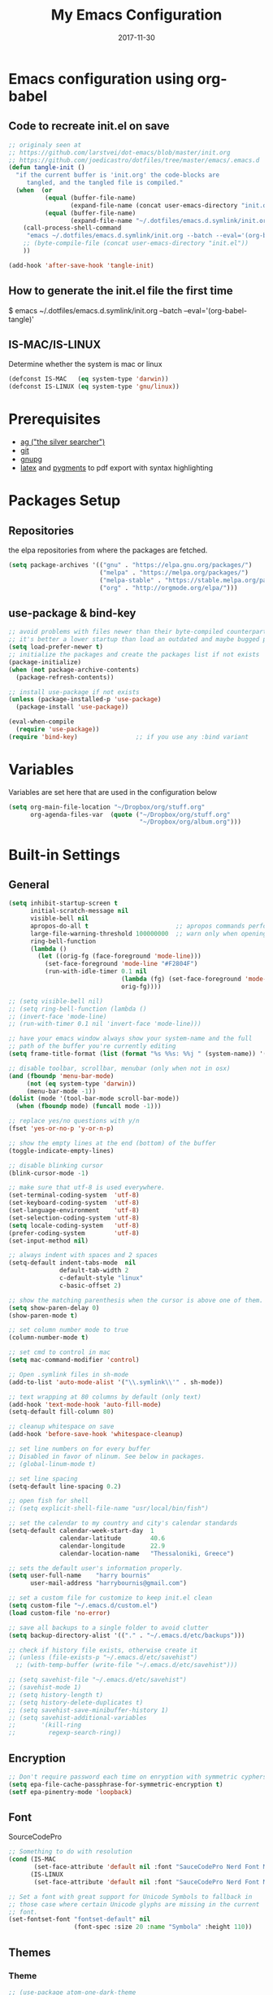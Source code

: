 #+TITLE:     My Emacs Configuration
#+EMAIL:     harrybournis@gmail.com
#+AUTHOR:    Harry Bournis
#+DATE:      2017-11-30
#+STARTUP: content
#+TODO: TODO WAITING DISABLED | DONE
#+LANGUAGE:  en
#+PROPERTY: header-args :tangle init.el :comments org
#+OPTIONS: author:nil date:nil toc:nil title:nil e:nil
#+LaTeX_HEADER: \pagenumbering{gobble}
#+LaTeX_HEADER: \usepackage[T1]{fontenc}
#+LaTeX_HEADER: \usepackage{fontspec}
#+LaTeX_HEADER: \setmonofont[Scale=0.7]{DejaVu Sans Mono}
#+LaTeX_HEADER: \usepackage{mathpazo}
#+LaTeX_HEADER: \usepackage{geometry}
#+LaTeX_HEADER: \geometry{a4paper, margin=20mm}
#+LaTeX_HEADER: \usepackage{minted}
#+LaTeX_HEADER: \setminted{breaklines}


* Emacs configuration using org-babel
** Code to recreate init.el on save

#+BEGIN_SRC emacs-lisp
  ;; originaly seen at
  ;; https://github.com/larstvei/dot-emacs/blob/master/init.org
  ;; https://github.com/joedicastro/dotfiles/tree/master/emacs/.emacs.d
  (defun tangle-init ()
    "if the current buffer is 'init.org' the code-blocks are
       tangled, and the tangled file is compiled."
    (when  (or
            (equal (buffer-file-name)
                   (expand-file-name (concat user-emacs-directory "init.org")))
            (equal (buffer-file-name)
                   (expand-file-name "~/.dotfiles/emacs.d.symlink/init.org")))
      (call-process-shell-command
       "emacs ~/.dotfiles/emacs.d.symlink/init.org --batch --eval='(org-babel-tangle)'" nil 0)
      ;; (byte-compile-file (concat user-emacs-directory "init.el"))
      ))

  (add-hook 'after-save-hook 'tangle-init)
#+END_SRC
** How to generate the init.el file the first time

#+BEGIN_EXAMPLE bash
  $ emacs ~/.dotfiles/emacs.d.symlink/init.org --batch --eval='(org-babel-tangle)'
#+END_EXAMPLE

** IS-MAC/IS-LINUX
Determine whether the system is mac or linux

#+BEGIN_SRC emacs-lisp
  (defconst IS-MAC   (eq system-type 'darwin))
  (defconst IS-LINUX (eq system-type 'gnu/linux))
#+END_SRC
* Prerequisites
- [[http://geoff.greer.fm/2011/12/27/the-silver-searcher-better-than-ack][ag ("the silver searcher")]]
- [[http://git-scm.com/][git]]
- [[https://www.gnupg.org/][gnupg]]
- [[http://www.latex-project.org/][latex]] and [[http://pygments.org/][pygments]] to pdf export with syntax highlighting

* Packages Setup
** Repositories

the elpa repositories from where the packages are fetched.

#+BEGIN_SRC emacs-lisp
  (setq package-archives '(("gnu" . "https://elpa.gnu.org/packages/")
                           ("melpa" . "https://melpa.org/packages/")
                           ("melpa-stable" . "https://stable.melpa.org/packages/")
                           ("org" . "http://orgmode.org/elpa/")))
#+END_SRC

** use-package & bind-key

#+BEGIN_SRC emacs-lisp
    ;; avoid problems with files newer than their byte-compiled counterparts
    ;; it's better a lower startup than load an outdated and maybe bugged package
    (setq load-prefer-newer t)
    ;; initialize the packages and create the packages list if not exists
    (package-initialize)
    (when (not package-archive-contents)
      (package-refresh-contents))

    ;; install use-package if not exists
    (unless (package-installed-p 'use-package)
      (package-install 'use-package))

    (eval-when-compile
      (require 'use-package))
    (require 'bind-key)                ;; if you use any :bind variant
#+END_SRC

* Variables
Variables are set here that are used in the configuration below

#+BEGIN_SRC emacs-lisp
  (setq org-main-file-location "~/Dropbox/org/stuff.org"
        org-agenda-files-var  (quote ("~/Dropbox/org/stuff.org"
                                      "~/Dropbox/org/album.org")))
#+END_SRC
* Built-in Settings
** General
#+BEGIN_SRC emacs-lisp
  (setq inhibit-startup-screen t
        initial-scratch-message nil
        visible-bell nil
        apropos-do-all t                        ;; apropos commands perform more extensive searches than default
        large-file-warning-threshold 100000000  ;; warn only when opening files bigger than 100mb
        ring-bell-function
        (lambda ()
          (let ((orig-fg (face-foreground 'mode-line)))
            (set-face-foreground 'mode-line "#F2804F")
            (run-with-idle-timer 0.1 nil
                                 (lambda (fg) (set-face-foreground 'mode-line fg))
                                 orig-fg))))

  ;; (setq visible-bell nil)
  ;; (setq ring-bell-function (lambda ()
  ;; (invert-face 'mode-line)
  ;; (run-with-timer 0.1 nil 'invert-face 'mode-line)))

  ;; have your emacs window always show your system-name and the full
  ;; path of the buffer you're currently editing
  (setq frame-title-format (list (format "%s %%s: %%j " (system-name)) '(buffer-file-name "%f" (dired-directory dired-directory "%b"))))

  ;; disable toolbar, scrollbar, menubar (only when not in osx)
  (and (fboundp 'menu-bar-mode)
       (not (eq system-type 'darwin))
       (menu-bar-mode -1))
  (dolist (mode '(tool-bar-mode scroll-bar-mode))
    (when (fboundp mode) (funcall mode -1)))

  ;; replace yes/no questions with y/n
  (fset 'yes-or-no-p 'y-or-n-p)

  ;; show the empty lines at the end (bottom) of the buffer
  (toggle-indicate-empty-lines)

  ;; disable blinking cursor
  (blink-cursor-mode -1)

  ;; make sure that utf-8 is used everywhere.
  (set-terminal-coding-system  'utf-8)
  (set-keyboard-coding-system  'utf-8)
  (set-language-environment    'utf-8)
  (set-selection-coding-system 'utf-8)
  (setq locale-coding-system   'utf-8)
  (prefer-coding-system        'utf-8)
  (set-input-method nil)

  ;; always indent with spaces and 2 spaces
  (setq-default indent-tabs-mode  nil
                default-tab-width 2
                c-default-style "linux"
                c-basic-offset 2)

  ;; show the matching parenthesis when the cursor is above one of them.
  (setq show-paren-delay 0)
  (show-paren-mode t)

  ;; set column number mode to true
  (column-number-mode t)

  ;; set cmd to control in mac
  (setq mac-command-modifier 'control)

  ;; Open .symlink files in sh-mode
  (add-to-list 'auto-mode-alist '("\\.symlink\\'" . sh-mode))

  ;; text wrapping at 80 columns by default (only text)
  (add-hook 'text-mode-hook 'auto-fill-mode)
  (setq-default fill-column 80)

  ;; cleanup whitespace on save
  (add-hook 'before-save-hook 'whitespace-cleanup)

  ;; set line numbers on for every buffer
  ;; Disabled in favor of nlinum. See below in packages.
  ;; (global-linum-mode t)

  ;; set line spacing
  (setq-default line-spacing 0.2)

  ;; open fish for shell
  ;; (setq explicit-shell-file-name "usr/local/bin/fish")

  ;; set the calendar to my country and city's calendar standards
  (setq-default calendar-week-start-day  1
                calendar-latitude        40.6
                calendar-longitude       22.9
                calendar-location-name   "Thessaloniki, Greece")

  ;; sets the default user's information properly.
  (setq user-full-name    "harry bournis"
        user-mail-address "harrybournis@gmail.com")

  ;; set a custom file for customize to keep init.el clean
  (setq custom-file "~/.emacs.d/custom.el")
  (load custom-file 'no-error)

  ;; save all backups to a single folder to avoid clutter
  (setq backup-directory-alist '(("." . "~/.emacs.d/etc/backups")))

  ;; check if history file exists, otherwise create it
  ;; (unless (file-exists-p "~/.emacs.d/etc/savehist")
    ;; (with-temp-buffer (write-file "~/.emacs.d/etc/savehist")))

  ;; (setq savehist-file "~/.emacs.d/etc/savehist")
  ;; (savehist-mode 1)
  ;; (setq history-length t)
  ;; (setq history-delete-duplicates t)
  ;; (setq savehist-save-minibuffer-history 1)
  ;; (setq savehist-additional-variables
  ;;       '(kill-ring
  ;;         regexp-search-ring))
#+END_SRC

** Encryption

#+BEGIN_SRC emacs-lisp
  ;; Don't require password each time on enryption with symmetric cyphers
  (setq epa-file-cache-passphrase-for-symmetric-encryption t)
  (setf epa-pinentry-mode 'loopback)
#+END_SRC
** Font
SourceCodePro

#+BEGIN_SRC emacs-lisp
  ;; Something to do with resolution
  (cond (IS-MAC
         (set-face-attribute 'default nil :font "SauceCodePro Nerd Font Mono-15"))
        (IS-LINUX
         (set-face-attribute 'default nil :font "SauceCodePro Nerd Font Mono-11")))

  ;; Set a font with great support for Unicode Symbols to fallback in
  ;; those case where certain Unicode glyphs are missing in the current
  ;; font.
  (set-fontset-font "fontset-default" nil
                    (font-spec :size 20 :name "Symbola" :height 110))
#+END_SRC
** Themes
*** Theme
#+BEGIN_SRC emacs-lisp
  ;; (use-package atom-one-dark-theme
  ;;   :ensure t
  ;;   :config)
  ;;   ;; (load-theme 'atom-one-dark t))

  ;; (use-package grandshell-theme
  ;;   :ensure t
  ;;   :config
  ;;   (load-theme 'grandshell t))

  ;; (use-package badwolf-theme
  ;;   :ensure t
  ;;   :config
  ;;   (load-theme 'badwolf t))

  (use-package sublime-themes
    :ensure t
    :config
    (load-theme 'junio t))

  ;; (custom-theme-set-faces 'user
                          ;; '(org-level-3 ((t (:inherit outline-1)))))
#+END_SRC

*** Modeline
**** powerline
[[https://github.com/milkypostman/powerline][Github]]
[[https://github.com/AnthonyDiGirolamo/airline-themes][Airline Themes]]

#+BEGIN_SRC emacs-lisp
  (use-package powerline
    :ensure t
    :config
    (use-package airline-themes
      :ensure t
      :config
      (load-theme 'airline-doom-one)))
#+END_SRC
**** DISABLED telephone-line
[[https://github.com/dbordak/telephone-line][Github]]

#+BEGIN_SRC emacs-lisp
  ;; (use-package telephone-line
  ;;   :ensure t
  ;;   :config
  ;;   (setq telephone-line-primary-left-separator 'telephone-line-cubed-left
  ;;         telephone-line-secondary-left-separator 'telephone-line-cubed-hollow-left
  ;;         telephone-line-primary-right-separator 'telephone-line-cubed-right
  ;;         telephone-line-secondary-right-separator 'telephone-line-cubed-hollow-right)
  ;;   (setq telephone-line-height 24
  ;;         telephone-line-evil-use-short-tag t)
  ;;   (telephone-line-evil-config))
#+END_SRC
* Packages
** General
*** evil-mode
vim emulation

#+BEGIN_SRC emacs-lisp
  (use-package evil
    :ensure t
    :pin melpa-stable
    :init
    ;; evil surround
    (use-package evil-surround
      :ensure t
      :config
      (global-evil-surround-mode))

    ;; indents to a similar level elements on similar lines
    ;; e.g. all '=' in variable assignments
    (use-package evil-lion
      :ensure t
      :config
      (evil-lion-mode))

    ;; press % to move between opening and closing tag in any language
    (use-package evil-matchit
      :ensure t
      :config
      (global-evil-matchit-mode t))

    ;; increment / decrement binary, octal, decimal and hex literals
    (use-package evil-numbers
      :ensure t
      :config
      (define-key evil-normal-state-map (kbd "C-c +") 'evil-numbers/inc-at-pt)
      (define-key evil-normal-state-map (kbd "C-c -") 'evil-numbers/dec-at-pt))

    ;; Nerd commenter emulation
    (use-package evil-nerd-commenter
      :ensure t)

    ;; Org mode extensions for evil users
    (use-package org-evil
      :ensure t)

    ;; Changes case of variables (camelCase, kebab-case, snake_case and UPPER_CASE)
    (use-package evil-string-inflection
      :ensure t
      :pin melpa-stable)

    ;; This is a collection of Evil bindings for the parts of Emacs that Evil does
    ;; not cover properly by default, such as help-mode, M-x calendar, Eshell and more.
    (use-package evil-collection
      :ensure t
      ;; :init (evil-collection-init))
      :init
      (defcustom evil-collection-mode-list
        `(eshell
          calendar
          custom
          cus-theme
          debbugs
          debug
          diff-mode
          dired
          doc-view
          edebug
          emms
          eval-sexp-fu
          ggtags
          help
          ibuffer
          image
          image+
          info
          man
          (package-menu package)
          )
        "The list of modes which will be evilified by `evil-collection-init'.
  Elements are either target mode symbols or lists which `car' is the
  mode symbol and `cdr' the packages to register.
  By default, `minibuffer' is not included because many users find
  this confusing. It will be included if
  `evil-collection-setup-minibuffer' is set to t."
        :type '(repeat (choice symbol sexp))
        :group 'evil-collection)
      (evil-collection-init))

    ;; Make ediff evil
    (use-package evil-ediff
      :ensure t
      :defer t)

    :config
    (setq evil-emacs-state-cursor    '("red" box))
    (setq evil-normal-state-cursor   '("white" box))
    (setq evil-visual-state-cursor   '("orange" box))
    (setq evil-insert-state-cursor   '("cyan" box))
    (setq evil-replace-state-cursor  '("red" box))
    (setq evil-operator-state-cursor '("red" box))

    ;; Scroll faster with C-e and C-y
    (define-key evil-normal-state-map "\C-e" (lambda () (interactive) (evil-scroll-line-down 2)))
    (define-key evil-normal-state-map "\C-y" (lambda () (interactive) (evil-scroll-line-up 2)))

    ;; Remap tab to org-cycle in normal mode
    ;; (evil-define-key 'normal org-mode-map (kbd "<tab>") #'org-cycle)
    ;; (evil-define-key 'normal org-mode-map (kbd "S-<tab>") #'org-global-cycle)

    ;; Disable evil mode in shell mode
    (evil-set-initial-state 'shell-mode 'emacs)

    ;; Save and quit ingoring mistakes from keeping shift pressed down
    (evil-ex-define-cmd "Q" 'evil-quit)
    (evil-ex-define-cmd "W" 'evil-write)
    (evil-ex-define-cmd "Wq" 'evil-save-and-close)
    (evil-ex-define-cmd "wQ" 'evil-save-and-close)
    (evil-ex-define-cmd "WQ" 'evil-save-and-close)

    ;; load evil mode last since evil leader
    ;; has to be loaded before it
    (evil-mode t))
#+END_SRC
*** general.el
Improvement on evil-leader. Specify mutliple leaders. ddk

#+BEGIN_SRC emacs-lisp
  (use-package general
    :ensure t
    :config
    (general-evil-setup t)
    (setq general-default-keymaps 'evil-normal-state-map
          basic-nav-leader "SPC"
          extra-tools-leader "'")

    ;; Space to work everywhere. "" nil is used to unbind it first.
    ;; It in not currently working in some modes (i.e. help) and I
    ;; can not seem to find the answer. I try again in the future.
    (general-define-key :prefix basic-nav-leader
                        :non-normal-prefix "C-SPC"
                        :keymaps '(normal visual motion)
                        "" nil
                        "b"       'list-buffers
                        "x"       'helm-M-x
                        "o"       'occur
                        "f"       'ace-window
                        "<up>"    'windmove-up
                        "<down>"  'windmove-down
                        "<right>" 'windmove-right
                        "<left>"  'windmove-left
                        "k"       'windmove-up
                        "j"       'windmove-down
                        "l"       'windmove-right
                        "h"       'windmove-left
                        "0"       'delete-window
                        "1"       'delete-other-windows
                        "2"       'split-window-below
                        "3"       'split-window-right
                        "|"       'toggle-window-split
                        "pf"      'helm-projectile-find-file
                        "pt"      'projectile-find-test-file
                        "po"      'projectile-find-other-file
                        "s"       'ag-project
                        "SPC"     (lambda() (interactive) (find-file org-main-file-location))
                        "\\"      (lambda() (interactive) (load-file "~/.emacs.d/init.el"))
                        "m"       (lambda() (interactive) (find-file "~/.emacs.d/init.org")))

    (general-define-key :prefix extra-tools-leader
                        :keymaps '(normal visual)
                        "`"       'shell
                        "v"       'org-cliplink
                        "g"       'magit-status
                        "/"       'evilnc-comment-or-uncomment-lines
                        "cl"      'evilnc-quick-comment-or-uncomment-to-the-line
                        "cc"      'evilnc-copy-and-comment-lines
                        "cp"      'evilnc-comment-or-uncomment-paragraphs
                        "cv"      'evilnc-toggle-invert-comment-line-by-line
                        "*"       (lambda() (interactive) (insert "⭐ "))))
#+END_SRC
*** org-mode
the best thing in emacs/computer science.

#+BEGIN_SRC emacs-lisp
  (use-package org
    :ensure t
    :pin org
    :config
    ;; enable org-bullets
    (use-package org-bullets
      :ensure t
      :config
      (setq org-bullets-bullet-list '("◉" "○" "✹" "◈" "⚇" "⚈" "⚉" "♁" "⊖" "⊗" "⊘"))
      (add-hook 'org-mode-hook (lambda () (org-bullets-mode t))))

    (setq org-src-fontify-natively t
          org-src-tab-acts-natively t
          org-todo-keywords '((sequence "TODO" "IN-PROGRESS" "WAITING" "DONE"))
          org-todo-keyword-faces '(("TODO" . "red")
                                   ("IN-PROGRESS" . "yellow")
                                   ("WAITING" . "#7453ef")
                                   ("DONE" . (:foreground "green" :weight bold)))
          org-startup-indented t ;; indent on startup
          org-indent-indentation-per-level 2 ;; indent each level by 2
          org-list-indent-offset 2    ;; indent lists by 2
          org-display-inline-images t ;; display images in org by default
          org-hide-emphasis-markers t ;; hide bold, italics etc markers
          org-tags-column (- (window-width)) ;; make tags align at right window width
          org-latex-compiler "xelatex" ;; the only one working for greek (i think?)
          org-log-into-drawer t ;; save logs in the drawer of current item
          org-clock-into-drawer "clocking" ;; name the clock drawer clocking
          org-log-reschedule (quote note) ;; take a note in the log when rescheduling
          org-blank-before-new-entry (quote ((heading . t) (plain-list-item . auto)))
          org-directory (expand-file-name "~/Dropbox/org/")
          org-agenda-files org-agenda-files-var
          org-babel-do-load-languages
          (quote (org-babel-load-languages (quote ((emacs-lisp . t)
                                                   (ruby . t)
                                                   (python . t)
                                                   (r . t)))))
          org-export-backends (quote (ascii
                                      html
                                      icalendar
                                      latex
                                      md
                                      odt))
          org-modules '(org-bbdb
                        org-docview
                        org-info
                        org-w3m
                        org-protocol
                        org-bibtex)

          ;; custom colors for priorities
          org-priority-faces '((?a . (:foreground "red" :weight 'bold))
                               (?b . (:foreground "orange"))
                               (?c . (:foreground "yellow"))
                               (?d . (:foreground "green"))))

    ;; display week numbers in org calendar
    (copy-face font-lock-constant-face 'calendar-iso-week-face)
    (set-face-attribute 'calendar-iso-week-face nil :height 0.7)
    (setq calendar-intermonth-text
          '(propertize
            (format "%2d"
                    (car
                     (calendar-iso-from-absolute
                      (calendar-absolute-from-gregorian (list month day year)))))
            'font-lock-face 'calendar-iso-week-face))

    (define-key org-mode-map (kbd "C-k") nil)

    (defun transform-square-brackets-to-round-ones(string-to-transform)
      "Transforms [ into ( and ] into ), other chars left unchanged."
      (concat
       (mapcar #'(lambda (c) (if (equal c ?[) ?\( (if (equal c ?]) ?\) c))) string-to-transform))
      )

    (setq org-capture-templates `(
                                  ("p" "Protocol" entry (file+headline ,(concat org-directory "notes.org") "Inbox")
                                   "* %^{Title}\nSource: %u, %c\n #+BEGIN_QUOTE\n%i\n#+END_QUOTE\n\n\n%?")
                                  ("L" "Protocol Link" entry (file+headline ,(concat org-directory "notes.org") "Inbox")
                                   "* %? [[%:link][%(transform-square-brackets-to-round-ones \"%:description\")]]\n")
                                  ))
    )
#+END_SRC

*** nlinum
Better performance in line numbers?

#+BEGIN_SRC emacs-lisp
  (use-package nlinum
    :ensure t
    :config
    (global-nlinum-mode))
#+END_SRC
*** DISABLED nlinum-relative
Relative line numbers

#+BEGIN_SRC emacs-lisp
  ;; (use-package nlinum-relative
  ;;   :ensure t
  ;;   :config
  ;;   (nlinum-relative-setup-evil)
  ;;   (add-hook 'prog-mode-hook 'nlinum-relative-mode)
  ;;   (setq nlinum-relative-redisplay-delay 0)
  ;;   (global-nlinum-relative-mode))

#+END_SRC
*** helm
Completion

#+BEGIN_SRC emacs-lisp
  (use-package helm
    :ensure t
    :defer t
    :demand t ;; override defer otherwise define-key are not working
    :pin melpa-stable
    :diminish ;;helm-mode
    :init
    (require 'helm-config)
    :config
    (use-package helm-ag
      :ensure t
      :pin melpa-stable
      :bind
      (("C-c hag"  . helm-ag)
       ("C-c hat"  . helm-ag-this-file)))

    (use-package helm-swoop
      :ensure t
      :pin melpa-stable
      :bind
      (("C-c hs" . helm-swoop)))

    (use-package helm-descbinds
      :ensure t
      :pin melpa-stable
      :bind
      (("C-h b" . helm-descbinds)))

    (setq helm-idle-delay 0.0                 ; update fast sources immediately (doesn't).
          helm-input-idle-delay 0.01          ; this actually updates things reeeelatively quickly.
          helm-move-to-line-cycle-in-source t ; cycle after reaching end or beginning
          helm-scroll-amount 8                ; scroll 8 lines on M-<next>/M-<prior>
          helm-autoresize-max-height 20
          helm-autoresize-min-height 0
          helm-autoresize-mode t              ; autoresize to fit candidates
          helm-ff-file-name-history-use-recentf t
          helm-M-x-requires-pattern nil
          helm-ff-skip-boring-files t
          helm-candidate-number-limit 100
          helm-split-window-in-side-p t
          ;; Fuzzy matching
          helm-mode-M-x-fuzzy-match t
          helm-recentf-fuzzy-match t
          helm-completion-in-region-fuzzy-match t
          helm-mode-fuzzy-match t)
    (define-key global-map [remap find-file] 'helm-find-files)
    (define-key global-map [remap occur] 'helm-occur)
    (define-key global-map [remap list-buffers] 'helm-buffers-list)
    (define-key global-map [remap dabbrev-expand] 'helm-dabbrev)
    (helm-mode t)
    :bind
    (("M-x"     . helm-M-x)
     ("C-x C-f" . helm-find-files)
     ("C-x C-b" . helm-buffers-list)
     ("M-y"     . helm-show-kill-ring)
     ("C-x C-r" . helm-mini)))
#+END_SRC
*** projectile
#+BEGIN_SRC emacs-lisp
  (use-package projectile
    :ensure t
    :pin melpa-stable
    :init
    (use-package helm-projectile
      :ensure t)
    :config
    (projectile-global-mode))
#+END_SRC
*** company
Autocompletion

#+BEGIN_SRC emacs-lisp
  (use-package company
    :ensure t
    :diminish
    :pin melpa-stable
    :hook
    (after-init . global-company-mode)
    :config
    ;; Disable autocompletion in org files
    (setq company-global-modes '(not org-mode))
    ;; Change keybindings for navigating results
    (with-eval-after-load 'company
      (define-key company-active-map (kbd "M-n") nil)
      (define-key company-active-map (kbd "M-p") nil)
      (define-key company-active-map (kbd "C-n") #'company-select-next)
      (define-key company-active-map (kbd "C-p") #'company-select-previous))
    :bind
    (("C-;" . company-complete)))
#+END_SRC
*** undo tree mode
visualize undo

#+BEGIN_SRC emacs-lisp
  (use-package undo-tree
    :diminish undo-tree-mode
    :config
    (progn
      (global-undo-tree-mode)
      (setq undo-tree-visualizer-timestamps t)
      (setq undo-tree-visualizer-diff t)))
#+END_SRC

*** smartparens
#+BEGIN_SRC emacs-lisp
  (use-package smartparens
    :ensure t
    :pin melpa-stable
    :config
    (require 'smartparens-config)
    (add-hook 'emacs-lisp-mode-hook 'smartparens-strict-mode)
    (add-hook 'js-mode-hook 'smartparens-strict-mode)
    (add-hook 'html-mode-hook 'smartparens-strict-mode)
    (add-hook 'ruby-mode-hook 'smartparens-strict-mode)
    (add-hook 'python-mode-hook 'smartparens-strict-mode)
    (add-hook 'sh-mode-hook 'smartparens-strict-mode)

    (use-package evil-smartparens
      :ensure t
      :defer t
      :config
      (add-hook 'smartparens-enabled-hook #'evil-smartparens-mode)))
#+END_SRC
*** recentf
open recently closed files

#+BEGIN_SRC emacs-lisp
  (use-package recentf
    :ensure t
    :config
    (setq recentf-saved-items 100
          recentf-max-menu-items 15
          recentf-save-file "~/.emacs.d/etc/recentf"
          recentf-exclude '("commit_msg" "commit_editmsg"))
    ;; periodically save list
    (run-at-time nil (* 5 60) 'recentf-save-list)
    :bind
    (("C-x f" . helm-recentf)))
#+END_SRC
*** windmove

#+BEGIN_SRC emacs-lisp
  (use-package windmove
    :ensure t)
#+END_SRC

*** ace-window
move between windows by pressing a key

#+BEGIN_SRC emacs-lisp
  (use-package ace-window
    :ensure t
    :config
    (set-face-attribute 'aw-leading-char-face nil :foreground "deep sky blue" :weight 'bold :height 2.0)
    (set-face-attribute 'aw-mode-line-face nil :inherit 'mode-line-buffer-id :foreground "lawn green")
    (setq aw-keys   '(?a ?s ?d ?f ?j ?k ?l)
          aw-dispatch-always t
          aw-dispatch-alist
          '((?x aw-delete-window     "ace - delete window")
            (?c aw-swap-window       "ace - swap window")
            (?n aw-flip-window)
            (?h aw-split-window-vert "ace - split vert window")
            (?v aw-split-window-horz "ace - split horz window")
            (?m delete-other-windows "ace - maximize window")
            (?g delete-other-windows)
            (?b balance-windows)
            (?u winner-undo)
            (?r winner-redo)))
    (ace-window-display-mode t))
#+END_SRC

*** desktop
Save emacs session

#+BEGIN_SRC emacs-lisp
  (use-package desktop
    :ensure t
    :config
    (setq desktop-path '("~/.emacs.d/etc/")
          desktop-dirname "~/.emacs.d/etc/"
          desktop-base-file-name "emacs-desktop"
          desktop-globals-to-save
          (append '((extended-command-history . 50)
                    (file-name-history . 200)
                    (grep-history . 50)
                    (compile-history . 50)
                    (minibuffer-history . 100)
                    (query-replace-history . 100)
                    (read-expression-history . 100)
                    (regexp-history . 100)
                    (regexp-search-ring . 100)
                    (search-ring . 50)
                    (shell-command-history . 50)
                    tags-file-name
                    register-alist)))
    (desktop-save-mode t))
#+END_SRC
*** magit

#+BEGIN_SRC emacs-lisp
  (use-package magit
    :ensure t
    :defer t
    :pin melpa-stable
    :config
    (use-package evil-magit
      :ensure t
      :pin melpa-stable))
#+END_SRC
*** ag

#+BEGIN_SRC emacs-lisp
  (use-package ag
    :ensure t
    :config
    (setq ag-highlight-search t
          ag-reuse-window t))
#+END_SRC
*** which-key
Display the keys available after pressing C-x for example.

#+BEGIN_SRC emacs-lisp
  (use-package which-key
    :ensure t
    :defer t
    :diminish
    :config
    ;;(setq which-key-idle-delay 0.2)
    ;;(which-key-setup-side-window-right-bottom)
    (which-key-mode))
#+END_SRC
*** dtrt-indent
guesses the correct indentation

#+BEGIN_SRC emacs-lisp
  (use-package dtrt-indent
    :ensure t
    :hook (diminish 'dtrt-indent-mode)
    :config
    (dtrt-indent-mode t))
#+END_SRC
*** beacon-mode
highlights cursor

#+BEGIN_SRC emacs-lisp
  (use-package beacon
    :ensure t
    :config
    (beacon-mode t))
#+END_SRC
*** lorem-ipsum
#+BEGIN_SRC emacs-lisp
  (use-package lorem-ipsum
    :ensure t)
#+END_SRC
*** rainbow-mode
shows the color of hex color codes as their background

#+BEGIN_SRC emacs-lisp
  (use-package rainbow-mode
    :ensure t
    :defer t
    :diminish
    :config
    ;; enable it by default in org mode
    ;; (defun rainbow-mode-hook ()
      ;; (rainbow-mode t))
    ;; (add-hook 'org-mode-hook 'rainbow-mode-hook)
    )
#+END_SRC
*** DISABLED emojify
Show emojis

#+BEGIN_SRC emacs-lisp
  ;; (use-package emojify
    ;; :ensure t
    ;; :config
    ;; disabled by default
    ;; (global-emojify-mode nil))
#+end_src
*** diminish
hide specific modes from the modeline

#+begIN_SRC emacs-lisp
  (use-package diminish
    :ensure t
    :config
    (eval-after-load 'org-indent '(diminish 'org-indent-mode))
    (diminish 'auto-fill-function)
    (diminish 'auto-revert-mode))
#+END_SRC
*** exec-path-from-shell
Get environment variables from the shell

#+BEGIN_SRC emacs-lisp
  (use-package exec-path-from-shell
    :ensure t
    :if (memq window-system '(mac ns x))
    :config
    (exec-path-from-shell-initialize))
#+END_SRC
*** org-cliplink
Pretty-copy links from the browser to org with title instead of just url

#+BEGIN_SRC emacs-lisp
  (use-package org-cliplink
    :ensure t
    :config
    (global-set-key (kbd "C-c p b") 'org-cliplink))
#+END_SRC
*** calfw
Calendar framework

#+BEGIN_SRC emacs-lisp
  (use-package calfw
    :ensure t
    :pin melpa-stable
    :init
    (use-package calfw-org
      :ensure t
      :pin melpa-stable)
    :config
    (require 'calfw-org))
#+END_SRC
** Programming Language Specific
*** HTML/CSS
**** emmet-mode
Use C-j to expand.

#+BEGIN_SRC emacs-lisp
  (use-package emmet-mode
    :ensure t
    :config
    ;; Autostart on any markup modes and CSS
    (add-hook 'sgml-mode-hook 'emmet-mode)
    (add-hook 'css-mode-hook 'emmet-mode))
#+END_SRC
*** Markdown
**** markdown-mode
#+BEGIN_SRC emacs-lisp
  (use-package markdown-mode
    :ensure t
    :pin melpa-stable
    :commands (markdown-mode gfm-mode)
    :mode (("README\\.md\\'" . gfm-mode)
           ("\\.md\\'" . markdown-mode)
           ("\\.markdown\\'" . markdown-mode))
    :init (setq markdown-command "multimarkdown"))
#+END_SRC
*** Ruby
**** DISABLED projectile-rails
#+BEGIN_SRC emacs-lisp
  ;; (use-package projectile-rails
  ;;   :ensure t
  ;;   :require projectile
  ;;   :pin melpa-stable
  ;;   (projectile-rails-global-mode))
#+END_SRC
**** DISABLED rspec-mode
Enhancements to ruby-mode for RSpec files.

#+BEGIN_SRC emacs-lisp
  ;; (use-package rspec-mode
  ;;   :ensure t)
#+END_SRC
**** DISABLED bundler
Interact with bundler with Emacs

#+BEGIN_SRC emacs-lisp
  ;; (use-package bundler
  ;;   :ensure t)
#+END_SRC
*** JavaScript
**** DISABLED company-tern
JavaScript auto-completion

#+BEGIN_SRC emacs-lisp
  ;; (use-package company-tern
  ;;   :ensure t
  ;;   :require company
  ;;   :pin melpa-stable
  ;;   :config
  ;;   (add-to-list 'company-backends 'company-tern))
#+END_SRC
**** js2-mode
Improved JavaScript editing mode

#+BEGIN_SRC emacs-lisp
  (use-package js2-mode
    :ensure t
    :pin melpa-stable
    :config
    (add-to-list 'auto-mode-alist '("\\.js\\'" . js2-mode)))
#+END_SRC
* Custom Functions
** Toggle Window Split
Toggle between horizontal and vertical split. [[https://www.emacswiki.org/emacs/ToggleWindowSplit][Source]]

#+BEGIN_SRC emacs-lisp
(defun toggle-window-split ()
  (interactive)
  (if (= (count-windows) 2)
      (let* ((this-win-buffer (window-buffer))
       (next-win-buffer (window-buffer (next-window)))
       (this-win-edges (window-edges (selected-window)))
       (next-win-edges (window-edges (next-window)))
       (this-win-2nd (not (and (<= (car this-win-edges)
           (car next-win-edges))
             (<= (cadr this-win-edges)
           (cadr next-win-edges)))))
       (splitter
        (if (= (car this-win-edges)
         (car (window-edges (next-window))))
      'split-window-horizontally
    'split-window-vertically)))
  (delete-other-windows)
  (let ((first-win (selected-window)))
    (funcall splitter)
    (if this-win-2nd (other-window 1))
    (set-window-buffer (selected-window) this-win-buffer)
    (set-window-buffer (next-window) next-win-buffer)
    (select-window first-win)
    (if this-win-2nd (other-window 1))))))

(define-key ctl-x-4-map "t" 'toggle-window-split)
#+END_SRC
* Shortcuts
global shortcuts

#+BEGIN_SRC emacs-lisp
  (global-set-key   (kbd "C-c w")  'browser-url-at-point)
  (global-unset-key (kbd "C-k"))
  (global-set-key   (kbd "C-S-k")  (lambda () (interactive) (kill-this-buffer) (delete-other-windows)))
  (global-set-key   (kbd "C-S-t") 'helm-buffers-list)
#+END_SRC
* ENV variables

#+BEGIN_SRC emacs-lisp
  ;; For pdf-tools to work in mac
  (setenv "PKG_CONFIG_PATH" "/usr/local/Cellar/zlib/1.2.8/lib/pkgconfig:/usr/local/lib/pkgconfig:/opt/X11/lib/pkgconfig")

  (setenv "PATH" (concat (getenv "PATH") ":/usr/local/bin"))
#+END_SRC
* Autostart main org file

#+BEGIN_SRC emacs-lisp
  (find-file org-main-file-location)
#+END_SRC
* Start emacs server
Start an emacs server so you can open files from the command line using
emacsclient

#+BEGIN_SRC emacs-lisp
  (server-start)
#+END_SRC
* Start fullscreen
#+BEGIN_SRC emacs-lisp
  (toggle-frame-fullscreen)
#+END_SRC
